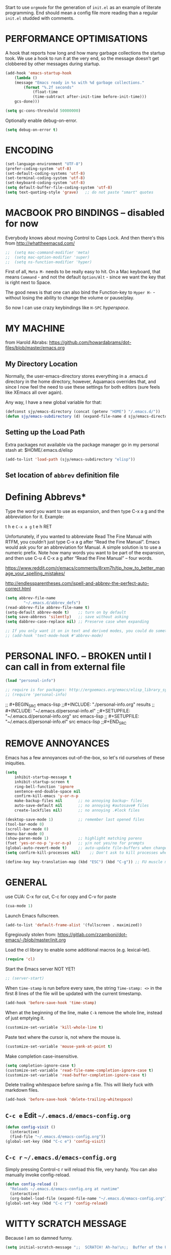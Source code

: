 # -*- mode: org; coding: utf-8 -*-
#+AUTHOR: yearluk
#+DATE: 2020-04-19
#+FILENAME: xolotl.maranlan:~/.emacs.d/emacs-config.org
#+TAGS: config dotfile emacs
#+OPTIONS: toc:nil tangle:yes


Start to use =orgmode= for the generation of =init.el= as an example of literate programming. End should mean a config file more reading than a regular =init.el= studded with comments.

* PERFORMANCE OPTIMISATIONS
A hook that reports how long and how many garbage collections the startup took. We use a hook to run it at the very end, so the message doesn’t get clobbered by other messages during startup.
#+BEGIN_SRC emacs-lisp
    (add-hook 'emacs-startup-hook
        (lambda ()
        (message "Emacs ready in %s with %d garbage collections."
            (format "%.2f seconds"
                (float-time
                (time-subtract after-init-time before-init-time)))
        gcs-done)))

    (setq gc-cons-threshold 50000000)
#+END_SRC

Optionally enable debug-on-error.
#+BEGIN_SRC emacs-lisp
    (setq debug-on-error t)
#+END_SRC


* ENCODING
#+BEGIN_SRC emacs-lisp
    (set-language-environment "UTF-8")
    (prefer-coding-system 'utf-8)
    (set-default-coding-systems 'utf-8)
    (set-terminal-coding-system 'utf-8)
    (set-keyboard-coding-system 'utf-8)
    (setq default-buffer-file-coding-system 'utf-8)
    (setq text-quoting-style 'grave)   ;; do not paste "smart" quotes
#+END_SRC

* MACBOOK PRO BINDINGS -- disabled for now
Everybody knows about moving Control to Caps Lock. And then there's this from 
http://whattheemacsd.com/

#+BEGIN_SRC emacs-lisp
;;  (setq mac-command-modifier 'meta)
;;  (setq mac-option-modifier 'super)
;;  (setq ns-function-modifier 'hyper)
#+END_SRC

First of all, =Meta M-= needs to be really easy to hit. On a Mac keyboard, that means =Command= - and not the default =Option/Alt= - since we want the key that is right next to Space.

The good news is that one can also bind the Function-key to =Hyper H-= - without losing the ability to change the volume or pause/play.

So now I can use crazy keybindings like =H-SPC= /hyperspace/.

* MY MACHINE

from Harold Abrabs: https://github.com/howardabrams/dot-files/blob/master/emacs.org

** My Directory Location

Normally, the user-emacs-directory stores everything in a .emacs.d directory in the home directory, however, Aquamacs overrides that, and since I now feel the need to use these settings for both editors (sure feels like XEmacs all over again).

Any way, I have a new global variable for that:

#+BEGIN_SRC emacs-lisp
(defconst sjy/emacs-directory (concat (getenv "HOME") "/.emacs.d/"))
(defun sjy/emacs-subdirectory (d) (expand-file-name d sjy/emacs-directory))
#+END_SRC

** Setting up the Load Path

Extra packages not available via the package manager go in my personal stash at: $HOME/.emacs.d/elisp

#+BEGIN_SRC emacs-lisp
(add-to-list 'load-path (sjy/emacs-subdirectory "elisp"))
#+END_SRC

** Set location of =abbrev= definition file

* Defining Abbrevs*
Type the word you want to use as expansion, and then type C-x a g and the abbreviation for it. Example:

    t h e =C-x a g= t e h RET

Unfortunately, if you wanted to abbreviate Read The Fine Manual with RTFM, you couldn’t just type C-x a g after “Read the Fine Manual”. Emacs would ask you for an abbreviation for Manual. A simple solution is to use a numeric prefix. Note how many words you want to be part of the expansion, and then use C-u 4 C-x a g after “Read the Fine Manual” – four words.

https://www.reddit.com/r/emacs/comments/8rxm7h/tip_how_to_better_manage_your_spelling_mistakes/

http://endlessparentheses.com/ispell-and-abbrev-the-perfect-auto-correct.html

#+BEGIN_SRC emacs-lisp
(setq abbrev-file-name
        "~/.emacs.d/abbrev_defs")
(read-abbrev-file abbrev-file-name t)
(setq-default abbrev-mode t)    ;; turn on by default
(setq save-abbrevs 'silently)   ;; save without asking
(setq dabbrev-case-replace nil) ;; Preserve case when expanding

;; If you only want it on in text and derived modes, you could do something like this:
;; (add-hook 'text-mode-hook #'abbrev-mode)
#+END_SRC


* PERSONAL INFO. -- BROKEN until I can call in from external file
#+BEGIN_SRC emacs-lisp
(load "personal-info")

;; require is for packages: http://ergoemacs.org/emacs/elisp_library_system.html
;; (require 'personal-info)
#+END_SRC


;; #+BEGIN_SRC emacs-lisp
;;#+INCLUDE: "./personal-info.org" results
;; #+INCLUDE: "~/.emacs.d/personal-info.el"
;;#+SETUPFILE: "~/.emacs.d/personal-info.org"  src emacs-lisp
;; #+SETUPFILE: "~/.emacs.d/personal-info.el"  src emacs-lisp
;;#+END_SRC


* REMOVE ANNOYANCES
Emacs has a few annoyances out-of-the-box, so let's rid ourselves of these iniquities.
#+BEGIN_SRC emacs-lisp
(setq
    inhibit-startup-message t
    inhibit-startup-screen t
    ring-bell-function 'ignore
    sentence-end-double-space nil
    confirm-kill-emacs 'y-or-n-p
    make-backup-files nil       ;; no annoying backup~ files
    auto-save-default nil       ;; no annoying #autosave# files
    create-lockfiles nil)       ;; no annoying .#lock files

(desktop-save-mode 1)           ;; remember last opened files
(tool-bar-mode 0)
(scroll-bar-mode 0)
(menu-bar-mode 0)
(show-paren-mode 1)             ;; highlight matching parens
(fset 'yes-or-no-p 'y-or-n-p)   ;; y/n not yes/no for prompts
(global-auto-revert-mode t)     ;; auto-update file-buffers when changed externally
(setq confirm-kill-processes nil)    ;; Don't ask to kill processes when exiting.

(define-key key-translation-map (kbd "ESC") (kbd "C-g")) ;; FU muscle memory
#+END_SRC

* GENERAL
use CUA: C-x for cut, C-c for copy and  C-v for paste
#+BEGIN_SRC emacs-lisp
(cua-mode 1)
#+END_SRC

Launch Emacs fullscreen.
#+BEGIN_SRC emacs-lisp
    (add-to-list 'default-frame-alist '(fullscreen . maximized))
#+END_SRC

Egregiously stolen from: https://gitlab.com/zzamboni/dot-emacs/-/blob/master/init.org

Load the cl library to enable some additional macros (e.g. lexical-let).
#+BEGIN_SRC emacs-lisp
    (require 'cl)
#+END_SRC

Start the Emacs server NOT YET!
#+BEGIN_SRC emacs-lisp
  ;; (server-start)
#+END_SRC

When =time-stamp= is run before every save, the string =Time-stamp: <>= in the first 8 lines of the file will be updated with the current timestamp.
#+BEGIN_SRC emacs-lisp
  (add-hook 'before-save-hook 'time-stamp)
#+END_SRC

When at the beginning of the line, make =C-k= remove the whole line, instead of just emptying it.
#+BEGIN_SRC emacs-lisp
  (customize-set-variable 'kill-whole-line t)
#+END_SRC

Paste text where the cursor is, not where the mouse is.
#+BEGIN_SRC emacs-lisp
  (customize-set-variable 'mouse-yank-at-point t)
#+END_SRC

Make completion case-insensitive.
#+BEGIN_SRC emacs-lisp
  (setq completion-ignore-case t)
  (customize-set-variable 'read-file-name-completion-ignore-case t)
  (customize-set-variable 'read-buffer-completion-ignore-case t)
#+END_SRC

Delete trailing whitespace before saving a file. This will likely fuck with markdown files.
#+BEGIN_SRC emacs-lisp
  (add-hook 'before-save-hook 'delete-trailing-whitespace)
#+END_SRC

** =C-c e= Edit =~/.emacs.d/emacs-config.org=
#+BEGIN_SRC emacs-lisp
(defun config-visit ()
  (interactive)
  (find-file "~/.emacs.d/emacs-config.org"))
(global-set-key (kbd "C-c e") 'config-visit)
#+END_SRC

** =C-c r= =~/.emacs.d/emacs-config.org=
Simply pressing Control-c r will reload this file, very handy. You can also manually invoke config-reload.
#+BEGIN_SRC emacs-lisp
(defun config-reload ()
  "Reloads ~/.emacs.d/emacs-config.org at runtime"
  (interactive)
  (org-babel-load-file (expand-file-name "~/.emacs.d/emacs-config.org")))
(global-set-key (kbd "C-c r") 'config-reload)
#+END_SRC

* WITTY SCRATCH MESSAGE
Because I am so damned funny.
#+BEGIN_SRC emacs-lisp
(setq initial-scratch-message ";;  SCRATCH! Ah-ha!\n;;  Buffer of the Universe\n\n\n")
#+END_SRC

* APPEARANCE
Because we all want to look purty.
#+BEGIN_SRC emacs-lisp
(setq column-number-mode t) ;; columns and rows in mode line
(setq-default cursor-type 'bar)
(setq-default line-spacing 0)
(setq-default frame-title-format "%b (%f)") ;; full path in the title bar.
(setq-default global-display-line-numbers-mode t)
(when window-system (global-hl-line-mode t)) ;; hilite line only in GUI

(setq initial-frame-alist '((width . 135) (height . 165)))
(add-to-list 'default-frame-alist '(ns-transparent-titlebar . t))
(add-to-list 'default-frame-alist '(ns-appearance . light))

(global-visual-line-mode t) ;; ?

;; themes
(load-theme 'tsdh-light)
;; (load-theme 'tsdh-dark)
;; (load-theme 'nord)
;; also cool... kaolin, gruvbox, spacemacs


;; icons
;;(use-package all-the-icons
;;  :ensure t)

;; fonts
;;(set-face-attribute 'default nil :font "Inconsolata")
;;(set-face-attribute 'default nil :font "Cousine")
;;(set-face-attribute 'default nil :font "SF Pro Display")
;;(set-face-attribute 'default nil :font "Menlo")
;;(set-face-attribute 'default nil :font "Hack")
(set-face-attribute 'default nil :font "Iosevka-17")
;; frame size...
(setq initial-frame-alist '((width . 140) (height . 440)))

(custom-set-faces
 ;; custom-set-faces was added by Custom.
 ;; If you edit it by hand, you could mess it up, so be careful.
 '(Info-quoted ((t (:foreground "red" :family "Hack"))))
 '(minibuffer-prompt ((t (:foreground "#6BA9DC" :family "Menlo-16")))))
#+END_SRC

* WINDOW MANAGEMENT
"undo” and “redo”, =C-c left= and =C-c right=, like navigating bacwards and forwards through content in windows that have changed content. It can also be activated with Activate it with =M-x winner-mode RET=.
#+BEGIN_SRC emacs-lisp
(when (fboundp 'winner-mode)
      (winner-mode 1))
#+END_SRC

Split vertically by default ... eg when opening two files from cmd line
#+BEGIN_SRC emacs-lisp
(split-window-right)
#+END_SRC

* PACKAGE MANAGEMENT
in init.el

* INSTALLED PACKAGES
- M-x package-list-packages
- M-x package-refresh-contents

** exec-path-from-shell
A GNU Emacs library to ensure environment variables inside Emacs look the same as in the user's shell.

Motivation
Ever find that a command works in your shell, but not in Emacs?

This happens a lot on OS X, where an Emacs instance started from the GUI inherits a default set of environment variables.

This library solves this problem by copying important environment variables from the user's shell: it works by asking your shell to print out the variables of interest, then copying them into the Emacs environment.
#+BEGIN_SRC emacs-lisp
(when (memq window-system '(mac ns x))
  (exec-path-from-shell-initialize))
#+END_SRC

** try
Try out a package before installing it.
#+BEGIN_SRC emacs-lisp
(use-package try
  :ensure t)
#+END_SRC

** saveplace
Save the place of the cursor in each file, and restore it upon re-opening.
#+BEGIN_SRC emacs-lisp
(use-package saveplace
  :defer nil
  :config
  (save-place-mode))
#+END_SRC

** which-key
which-key provides the minor mode which-key-mode for Emacs. The mode displays
the key bindings following your currently entered incomplete command (a
prefix) in a popup. For example, after enabling the minor mode if you enter
=C-x= and wait for the default of 1 second the minibuffer will expand with all
of the available key bindings that follow =C-x=.
#+BEGIN_SRC emacs-lisp
(use-package which-key
  :ensure t
  :config
  (which-key-mode))
#+END_SRC

** smex 
Smex is a M-x enhancement for Emacs. Built on top of IDO, it provides a convenient interface to your recently and most frequently used commands. And to all the other commands, too.

Extras: Limit commands to those relevant to the active major mode. Show frequently used commands that have no key bindings.

[https://www.emacswiki.org/emacs/Smex[https://www.emacswiki.org/emacs/Smex]]

#+BEGIN_SRC emacs-list
(use-package smex
  :ensure t
  :init (smex-initialize))

;; Modify smex so that typing a space will insert a hyphen ‘-’ like in normal M-x?

      (defadvice smex (around space-inserts-hyphen activate compile)
        (let ((ido-cannot-complete-command 
               `(lambda ()
                  (interactive)
                  (if (string= " " (this-command-keys))
                      (insert ?-)
                    (funcall ,ido-cannot-complete-command)))))
          ad-do-it))
#+END_SRC


** beacon
Whenever the window scrolls a light will shine on top of your cursor so
you know where it is.

https://github.com/Malabarba/beacon/tree/bde78180c678b233c94321394f46a81dc6dce1da

#+BEGIN_SRC emacs-lisp
(use-package beacon
  :ensure t
  :init
  (setq beacon-color "#6BA9DC") ;; blue-ish
  (beacon-mode 1))
#+END_SRC

** ace-window
  Ace-window-- displays window number, access with that number
  =C-x o= <window number>

#+BEGIN_SRC emacs-lisp
(use-package ace-window
  :ensure t
  :init
  (progn
      (global-set-key [remap other-window] 'ace-window)))
#+END_SRC

** swiper/ ivy and counsel

*** counsel

#+BEGIN_SRC emacs-lisp
   (use-package counsel
:ensure t
  :bind
  (("M-y" . counsel-yank-pop)
   :map ivy-minibuffer-map
   ("M-y" . ivy-next-line)))
#+END_SRC


*** swiper

#+BEGIN_SRC emacs-lisp
(use-package swiper
  :ensure t
  :bind (("C-s" . swiper-isearch)
	 ("C-r" . swiper-isearch)
	 ("C-c C-r" . ivy-resume)
	 ("M-x" . counsel-M-x)
	 ("C-x C-f" . counsel-find-file)))
#+END_SRC

*** ivy

#+BEGIN_SRC emacs-lisp
(use-package ivy
  :ensure t
  :diminish (ivy-mode)
  :bind (("C-x b" . ivy-switch-buffer))
  :config
  (ivy-mode 1)
  (setq ivy-use-virtual-buffers t)
  (setq ivy-count-format "%d/%d ")
  (setq ivy-display-style 'fancy))

  (setq ivy-use-virtual-buffers t)
  (setq enable-recursive-minibuffers t)
  (global-set-key (kbd "C-c C-r") 'ivy-resume)
#+END_SRC


** dired+ -- BROKEN??
A slightly more advanced version of =dired= which extends functionalities provided by standard GNU Emacs libraries dired.el, dired-aux.el, and dired-x.el. The standard functions are all available, plus many more.
https://www.emacswiki.org/emacs/DiredPlus
https://www.gnu.org/software/emacs/refcards/pdf/dired-ref.pdf

;;#+BEGIN_SRC emacs-lisp
;;(use-package dired+
;;:ensure t
;;:config (require 'dired+)
;;)
;;#+END_SRC

** pcre2el

Use Perl compatible regexps everywhere in preference to elisp's weirdness.
https://github.com/joddie/pcre2el

#+BEGIN_SRC emacs-lisp
(use-package pcre2el
:ensure t
:config
(pcre-mode)
)
#+END_SRC

** yasnippet
The [https://github.com/joaotavora/yasnippet[yasnippet project]] lets you insert snippets of code. A snippet is a template that can have substitutions replaced either manually or programmatically. The choice of which template to choose and expand is based on the buffer’s mode.
=M-x yas-new-snippet=

See http://www.howardism.org/Technical/Emacs/templates-tutorial.html  for a decent tutorial

#+BEGIN_SRC emacs-lisp
(use-package yasnippet
  :ensure t
  :init
  (yas-global-mode 1)
  :config
  (add-to-list 'yas-snippet-dirs (locate-user-emacs-file "snippets")))
#+END_SRC

** keycast (BROKEN HERE??)
DOES NOT SEEM TO WORK -- 2020-04-01, but also does not seen to break anything.
Keycast shows which keys have been pressed in the modeline... very useful for when screencasting. Thanks to Prosesilaoz Stavrou for this tip.
https://protesilaos.com/dotemacs/#h:e8e51a73-e583-4250-ac26-15627cd93932

#+BEGIN_SRC emacs-lisp
(use-package moody
  :config
  :ensure t)

(use-package keycast
  :ensure t
  :after moody
  :commands keycast-mode
  :config
  (setq keycast-window-predicate 'moody-window-active-p)
  (setq keycast-separator-width 1)
  (setq keycast-insert-after 'mode-line-buffer-identification)
  (setq keycast-remove-tail-elements nil))
#+END_SRC

** IDO
This is a sort of autocomplete... Ivy or Helm may be more powerful alternatives.
#+BEGIN_SRC emacs-lisp
;; ido -- a form of autocomplete
(use-package ido
  :disabled
  :config
  (ido-mode 1))
(setq ido-enable-flex-matching t)
(setq ido-create-new-buffer 'always)
(setq ido-everywhere t)
(setq org-completion-use-ido t)
;; next 3 lines new additions
(setq ido-use-virtual-buffers t)
(setq ido-use-filename-at-point nil)
(setq ido-auto-merge-work-directories-length -1)
(defalias 'list-buffers 'ibuffer)
#+END_SRC

*** ido-completing-read+
#+BEGIN_SRC emacs-lisp
(use-package ido-completing-read+
  :disabled
  :config
  (ido-ubiquitous-mode 1))
#+END_SRC

*** ido-vertical-mode
#+BEGIN_SRC emacs-lisp
(use-package ido-vertical-mode
    :ensure t
    :init
    (ido-vertical-mode 1))
(setq ido-vertical-define-keys 'C-n-and-C-p-only)
#+END_SRC

** projectile CHECK THIS FOR ERRORS...


(use-package projectile
  :ensure t
  :config
  (define-key-node-map (kbd "C-x p") 'projectile-command-map)
  projectile mode 1)

** dashboard
https://github.com/emacs-dashboard/emacs-dashboard

#+BEGIN_SRC emacs-lisp
(use-package dashboard
  :ensure t
  :config
  (dashboard-setup-startup-hook))

;; Set the title
(setq dashboard-banner-logo-title "Stallman nobis haec otia fecit.")

;; Set the banner
(setq dashboard-startup-banner 'logo)
;; Value can be
;; 'official which displays the official emacs logo
;; 'logo which displays an alternative emacs logo
;; 1, 2 or 3 which displays one of the text banners

"images/The_GNU_logo.png" ;; which displays whatever image you would prefer

;; Content is not centered by default. To center, set
(setq dashboard-center-content t)

;; To disable shortcut "jump" indicators for each section, set
(setq dashboard-show-shortcuts t) ;; disable later

;; To customize which widgets are displayed, you can use the following snippet

(setq dashboard-items '((recents  . 5)
                        (bookmarks . 5)
                        (projects . 2) ;; not really using this yet
                        (agenda . 5) ;; not really using this yet
                        ;;(registers . 5) ;; not really using this yet
                        ))

;; To add icons to the widget headings and their items:

(setq dashboard-set-heading-icons t)
(setq dashboard-set-file-icons t)

#+END_SRC

** doom modeline
#+BEGIN_SRC emacs-lisp :eval no
(use-package doom-modeline
  :ensure t
  :init (doom-modeline-mode 1))
#+END_SRC

** spaceline
#+BEGIN_SRC emacs-lisp 
(use-package spaceline
  :config
  (require 'spaceline-config)
  (setq spaceline-buffer-encoding-abbrev-p nil)
  (setq spaceline-line-column-p nil)
  (setq spaceline-line-p nil)
  (setq powerline-default-separator 'arrow)
  :init
 ;;(spaceline-helm-mode) ;; When using helm, mode line looks prettier.
 (spaceline-spacemacs-theme)
)
(use-package spaceline-all-the-icons 
  :after spaceline
  :config (spaceline-all-the-icons-theme))

#+END_SRC

** Music - lastfm and vuiet

https://github.com/mihaiolteanu/lastfm.el

https://www.last.fm/api/account/create
Application name: vuiet
API key:  	      64c0bb983b69bfe9fa4caa2193aa440f
Shared secret:  	572bf2ca23e17bb53426d20abdbcfc7d
Registered to:    yearluk

https://github.com/mihaiolteanu/vuiet

*** lastfm
#+BEGIN_SRC emacs-lisp
(use-package lastfm
  :ensure t
  :config)
#+END_SRC

*** vuiet
#+BEGIN_SRC emacs-lisp
(use-package vuiet
  :ensure t
  :config
  :after lastfm)
#+END_SRC

* LISP editing
Gratuitoussly stolen from: https://gitlab.com/buildfunthings/emacs-config/-/blob/master/loader.org
#+BEGIN_SRC emacs-lisp
(use-package paredit
  :diminish paredit-mode
  :config
  (add-hook 'emacs-lisp-mode-hook       #'enable-paredit-mode)
  (add-hook 'eval-expression-minibuffer-setup-hook #'enable-paredit-mode)
  (add-hook 'ielm-mode-hook             #'enable-paredit-mode)
  (add-hook 'lisp-mode-hook             #'enable-paredit-mode)
  (add-hook 'lisp-interaction-mode-hook #'enable-paredit-mode)
  (add-hook 'scheme-mode-hook           #'enable-paredit-mode)
  :bind (("C-c d" . paredit-forward-down))
  )

;; Ensure paredit is used EVERYWHERE!
(use-package paredit-everywhere
  :diminish paredit-everywhere-mode
  :config
  (add-hook 'list-mode-hook #'paredit-everywhere-mode))

(use-package highlight-parentheses
  :diminish highlight-parentheses-mode
  :config
  (add-hook 'emacs-lisp-mode-hook
            (lambda()
              (highlight-parentheses-mode)
              )))

(use-package rainbow-delimiters
  :config
  (add-hook 'lisp-mode-hook
            (lambda()
              (rainbow-delimiters-mode)
              )))

(global-highlight-parentheses-mode)
#+END_SRC

* ORG-MODE
Well, here goes...

** org-mode keybindings

The Org Mode manual recommends giving org-capture a global keyboard shortcut such as C-c c. Also here are other recommended chords for links and agenda items. From [[https://orgmode.org/manual/Activation.html#Activation][Org-mode Manual 1.3 Activation]]
#+BEGIN_SRC emacs-lisp
  (global-set-key (kbd "C-c l") 'org-store-link)
  (global-set-key (kbd "C-c a") 'org-agenda)
  (global-set-key (kbd "C-c c") 'org-capture)
#+END_SRC

** org-mode general

=<s TAB= would not work... there are some changes with orgmode 9.2, where =org-insert-structure-template=¸ bound to =C-c C-= which opens a dialog box. This is inconvenient. Thhis code should restore previouss tab completion.
#+BEGIN_SRC emacs-lisp
(add-to-list 'org-structure-template-alist '("el" . "src emacs-lisp"))
(add-to-list 'org-structure-template-alist '("pl" . "src perl"))
(add-to-list 'org-structure-template-alist '("py" . "src python"))
(add-to-list 'org-structure-template-alist '("rb" . "src ruby"))
(add-to-list 'org-structure-template-alist '("sh" . "src sh"))
(require 'org-tempo)
#+END_SRC

Default directory for org files.
#+BEGIN_SRC emacs-lisp
  (setq org-directory (expand-file-name "~/org"))
#+END_SRC

Protect subtree from accidental deletion:
#+BEGIN_SRC emacs-lisp
(setq org-ctrl-k-protect-subtree t)
#+END_SRC
Should also look into using =org-tree-to-indirect-buffer= as much as possible.
See
- https://www.reddit.com/r/orgmode/comments/fuvdqv/org_notetaking_workflow_with_orgroam/fmhl3ml/
- https://karl-voit.at/2014/08/20/org-losses-determining-post-commit/

Hide the markers that indicate /italic/ *bold* and so on. Should probably rewrite as a toggle function.
#+BEGIN_SRC emacs-lisp
    (setq org-hide-emphasis-markers t)
#+END_SRC

Export with smart quotes
#+BEGIN_SRC emacs-lisp
    (setq org-export-with-smart-quotes t)
#+END_SRC

Automatically log done times in todo items.
#+BEGIN_SRC emacs-lisp
    (setq org-log-done t)
#+END_SRC

Keep the indentation well structured by setting =org-startup-indented= to =t=. This is a must have. Makes it feel less like editing a big text file and more like a purpose built editor for org-mode that forces the indentation.
#+BEGIN_SRC emacs-lisp
   (setq org-startup-indented t)
#+END_SRC

By default, org-indent produces an indicator =”Ind”= in the modeline. Use =diminish= to hide it. I also like to increase the indentation a bit so that the levels are more visible.
SEEMS TO BE BROKEN --
#+BEGIN_SRC emacs-lisp
;;(use-package org-indent
;;  :ensure t ;; was nil
;;  :diminish
;;  :custom
;;  (org-indent-indentation-per-level 4))
#+END_SRC

Log stuff into the LOGBOOK drawer by default
#+BEGIN_SRC emacs-lisp
;;  (org-log-into-drawer t)
#+END_SRC


** org-drill
Org-Drill is an extension for Org mode. Org-Drill uses a spaced repetition algorithm to conduct interactive "drill sessions", using org files as sources of facts to be memorised. Each topic is treated as a "flash card". The material to be remembered is presented to the student in random order. The student rates his or her recall of each item, and this information is used to schedule the item for later revision.

[[https://orgmode.org/worg/org-contrib/org-drill.html
]]
#+BEGIN_SRC emacs-lisp
(use-package org-drill
  :ensure t)
(setq org-drill-maximum-items-per-session 40) ;; default is 30 cards
(setq org-drill-maximum-duration 30)          ;; default is 20 mins
(setq org-drill-learn-fraction 0.40)          ;; default is .50 lower = review interval grows less quickly
#+END_SRC
** org-bullets
Make bullets purdy.
#+BEGIN_SRC emacs-lisp
(use-package org-bullets
  :ensure t
  :config
  (add-hook 'org-mode-hook (lambda () (org-bullets-mode 1))))
#+END_SRC

** org-capture templates
Default target file for capture notes.
#+BEGIN_SRC emacs-lisp
  (setq org-default-notes-file (concat org-directory "~/org/scratch.org"))
#+END_SRC

(setq org-capture-templates
    '(

  ("l" "Link" entry (file+headline as/gtd "Collect")
        "* TODO %a %? %^G\nSCHEDULED: %(org-insert-time-stamp (org-read-date nil t \"+0d\"))\n")

  ("q" "Quotation" entry (file "~/org/quotes.org")
       "Quote\n%^{Quote}\n Source:\n\t~~%^{Source}\n%  :empty-lines 1 )

  ("w" "Word and definition" entry (file+headline "~/org/scratch.org" "Words")
      "New Word\n%^{Word}\n Definition:\n%^{Definition}\n%U  :empty-lines 1")

  ("m" "mail todo" entry (file+headline "~/org/todo.org" "Tasks")
         "* TODO [#A] %?\nSCHEDULED: %(org-insert-time-stamp (org-read-date nil t \"+0d\"))\n%a\n")

  ("j" "Journal" entry (file+datetree "~/org/diary.org")
         "* %?\nEntered on: %U\n  %i\n  ")

  ("n" "Note" entry (file+headline "~/org/scratch.org" "Notes")
       "** %?\n %U " :empty-lines 1)

  ("N" "Note with Clipboard" entry (file+headline "~/org/scratch.org" "Notes")
       "** %?\n %U\n  %c" :empty-lines 1)

  ("t" "Todo" entry (file+headline "~/org/todo.org" "* Tasks")
      "* TODO %?\n  %i\n  %a")

   ("W" "Word and definition" entry (file+headline "~/org/scratch.org" "Words")
      "New Word\n%^{Word}\n Definition:\n%^{Definition}\n%U  :empty-lines 1")

    ("v" "Vocabulary Item" entry
(file+headline "~/org/scratch.org" "* Words")

       ;; (file "~/org/vocab.org")
        "* Drill :drill:\n:PROPERTIES:\n:DRILL_CARD_TYPE: twosided\n:END:\n**
Item\n%^{New Item}\n** Explanation\n%^{Explanation}")


;; Sacha's
 ("J" "Sacha's Journal entry with date" plain
           (file+datetree+prompt "~/org/diary.org")
           "%K - %a\n%i\n%?\n"
           :unnarrowed t) ;; unnarrowed is the default


 ("B" " Sacha's Book" entry
           (file+datetree "~/org/scratch.org" "* RANDOM SHIT")
           "* %^{Title}  %^g
  %i
  *Author(s):* %^{Author} \\\\
  *ISBN:* %^{ISBN}

  %?

  *Review on:* %^t \\
  %a
  %U"
           :clock-in :clock-resume)
)

* EMAIL

There's a metric shit-tonne of options here, and I am sure I will mess something up.

email templates with yasnippet:
http://pragmaticemacs.com/emacs/email-templates-in-mu4e-with-yasnippet/


** mu/mu4e

Install =mu= on a Mac, create an index over ~/Maildir, and test:
#+BEGIN_SRC sh
brew install mu
mu index --maildir=~/Maildir
mu find proton
#+END_SRC

mu comes with mu4e by default. To verify, check for presence of the relevant elisp files:
#+BEGIN_SRC sh
ls /usr/local/share/emacs/site-lisp/mu/mu4e
#+END_SRC

Now load these files in Emacs and enable mu4e.
#+BEGIN_SRC emacs-lisp
(add-to-list 'load-path "/usr/local/share/emacs/site-lisp/mu/mu4e")
(require 'mu4e)
#+END_SRC

And then configure =mu4e=, located at  `which mu` == /usr/local/bin/mu

#+BEGIN_SRC emacs-lisp
(setq
 mu4e-mu-binary "/usr/local/bin/mu"
 mue4e-headers-skip-duplicates  t
 mu4e-view-show-images t
 mu4e-view-show-addresses t
 mu4e-compose-format-flowed nil
 mu4e-date-format "%y/%m/%d"
 mu4e-headers-date-format "%Y/%m/%d"
 mu4e-change-filenames-when-moving t
 mu4e-attachments-dir "~/Downloads"   ;; use the system downloads folder... may want to revisit this.

 mu4e-maildir       "~/Maildir"
 ;; note that these folders below must start with /
 ;; the paths are relative to maildir root
 mu4e-refile-folder "/Archive"
 mu4e-sent-folder   "/Sent"
 mu4e-drafts-folder "/Drafts"
 mu4e-trash-folder  "/Trash")

;; this setting allows to re-sync and re-index mail
;; by pressing U
(setq mu4e-get-mail-command  "mbsync -a")

;; Account information
(setq user-mail-address "stephen@yearl.uk"
    user-full-name  "Stephen Yearl (yearluk)")
#+END_SRC

Run with =M-x mu4e=, unless we set keybindings

*** integration with =org-mode=
Apart from searching, =mu4e= integrates very well with =org-mode= to make it seamless to generate todo items from emails.

#+BEGIN_SRC emacs-lisp
;;store org-mode links to messages
(require 'org-mu4e)
;;store link to message if in header view, not to header query
(setq org-mu4e-link-query-in-headers-mode nil)
#+END_SRC

There is also a capture template, above.


* CUSTOM FUNCTIONS
** Corrects double capitals
Problem found at with answer from https://emacs.stackexchange.com/questions/13970/fixing-double-capitals-as-i-type
 Added =se/= to name space it. se == stackexchange
 Might want a different keybinding, though.

#+BEGIN_SRC emacs-lisp 
(defun se/space-plus-more ()
  (interactive)
  (save-excursion
    (backward-word 1)
    (let ((case-fold-search))
      (when (looking-at-p "[A-Z]\\{2\\}.*?[a-z]+.*?\\b")
        (capitalize-word 1))))
  (self-insert-command 1))

(define-key org-mode-map (kbd "<SPC>") #'se/space-plus-more)

#+END_SRC
** Toggles for line numbers and whitespace indicators

Shamelessly stolen from: https://protesilaos.com/dotemacs/#h:9ff13b78-42b8-49fe-9e23-0307c780de93

*** Toggle invisible characters (whitespace)
Viewing invisible characters (whitespace) can be very helpful under certain circumstances. Generally though, I do not keep it active.

#+BEGIN_SRC emacs-lisp
    (use-package emacs
        :config
        (defun prot/toggle-invisibles ()
        "Toggles the display of indentation and space characters."
        (interactive)
        (if (bound-and-true-p whitespace-mode)
            (whitespace-mode -1)
            (whitespace-mode)))
        :bind (("<f6>" . prot/toggle-invisibles)))
#+END_SRC

*** Display line numbers (buffer-local)
This toggles the setting for the local buffer. A global option is also available, but I prefer the buffer-specific variant because there are contexts where global display is not useful.

#+BEGIN_SRC emacs-lisp
(use-package emacs
  :config
  (defun prot/toggle-line-numbers ()
    "Toggles the display of line numbers.  Applies to all buffers."
    (interactive)
    (if (bound-and-true-p display-line-numbers-mode)
        (display-line-numbers-mode -1)
      (display-line-numbers-mode)))
  :bind (("<f7>" . prot/toggle-line-numbers)))
#+END_SRC

** insert-image-org-link
#+BEGIN_SRC emacs-lisp
(defun insert-image-org-link (img)
  "Insert an org image link, choosing the file with completion
and starting from `my-default-image-directory'."
  (interactive
   (list (read-file-name "Image: " "./images/" nil t)))
  (insert (format "[[%s]]" img)))
#+END_SRC

** lookup-wiktionary
wicktionary lookup of word under cursor
https://elrod.me/posts/2016-11-04-the-ultimate-emacs-based-vocabulary-learning-env.html
=M-x looku TAB RET=
use winnermode's =C-c left to get back to buffer
#+BEGIN_SRC emacs-lisp
(defun lookup-wiktionary ()
  (interactive)
  (let (word)
    (setq word
          (if (use-region-p)
              (buffer-substring-no-properties (region-beginning) (region-end))
            (current-word)))
    (setq word (de-latinize (replace-regexp-in-string " " "_" word)))
    (eww (concat "https://en.wiktionary.org/wiki/" word))))

(defun de-latinize (str)
  (let ((mapping '((?ū . ?u)
                   (?ā . ?a)
                   (?ē . ?e)
                   (?ī . ?i)
                   (?ō . ?o))))
    (mapcar (function (lambda (x)
                        (alist-get x mapping x 0)))
            str)))


#+END_SRC


* Some packages to evaluate
- M-x package-list-packages
- M-x package-refresh-contents



- ido / ido-ubiquitous / flx-ido / ido-vertical is wonderful!
- linum
- vterm -- a better eshell?
- flycheck
- org-drill -- spaced derpition, replace Anki??
- org-beautify?
- org-capture
_ yasnippets : http://www.howardism.org/Technical/Emacs/templates-tutorial.html
- ox-latex
- ox-hugo
- eshell
- ivy
- magit
- projectile
- counsel
- company
- helm
- linenum-relative
- smex
- elfeed -- RSS /news reader ?
- swiper? -- searching


* some themes to look into
see also the APPEARANCES section in this file for fonts and such
- https://github.com/nashamri/spacemacs-theme
- https://github.com/NicolasPetton/zerodark-theme
- https://github.com/arcticicestudio/nord-emacs
- https://github.com/mswift42/warm-night-theme
- https://github.com/greduan/emacs-theme-gruvbox
- https://github.com/kunalb/poet prose oriented, quite nice
